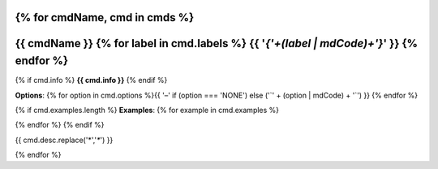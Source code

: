 {% for cmdName, cmd in cmds %}
*******************************************************************
{{ cmdName }} {% for label in cmd.labels %} {{  '`{'+(label | mdCode)+'}`'  }} {% endfor %} 
*******************************************************************

{% if cmd.info %}
**{{ cmd.info }}**
{% endif %}

**Options**: {% for option in cmd.options %}{{ '–' if (option === 'NONE') else ('`' + (option | mdCode) + '`') }} {% endfor %}


{% if cmd.examples.length %}
**Examples**:
{% for example in cmd.examples %}

.. code-block:: {{ 'php' if cmd.php else 'bash' }}
   
  {{ example }}
   
{% endfor %}
{% endif %}

{{ cmd.desc.replace('*','`*`')  }}


{% endfor %}